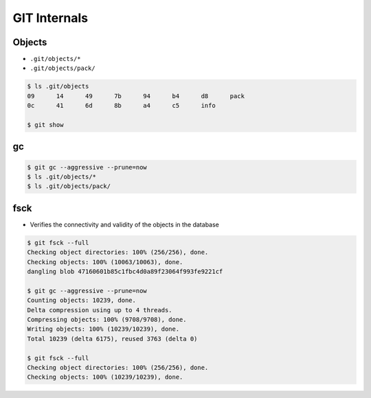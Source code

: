 *************
GIT Internals
*************


Objects
=======
* ``.git/objects/*``
* ``.git/objects/pack/``

.. code-block:: console

    $ ls .git/objects
    09      14      49      7b      94      b4      d8      pack
    0c      41      6d      8b      a4      c5      info

    $ git show

gc
==
.. code-block:: console

    $ git gc --aggressive --prune=now
    $ ls .git/objects/*
    $ ls .git/objects/pack/

fsck
====
* Verifies the connectivity and validity of the objects in the database

.. code-block:: console

    $ git fsck --full
    Checking object directories: 100% (256/256), done.
    Checking objects: 100% (10063/10063), done.
    dangling blob 47160601b85c1fbc4d0a89f23064f993fe9221cf

    $ git gc --aggressive --prune=now
    Counting objects: 10239, done.
    Delta compression using up to 4 threads.
    Compressing objects: 100% (9708/9708), done.
    Writing objects: 100% (10239/10239), done.
    Total 10239 (delta 6175), reused 3763 (delta 0)

    $ git fsck --full
    Checking object directories: 100% (256/256), done.
    Checking objects: 100% (10239/10239), done.
